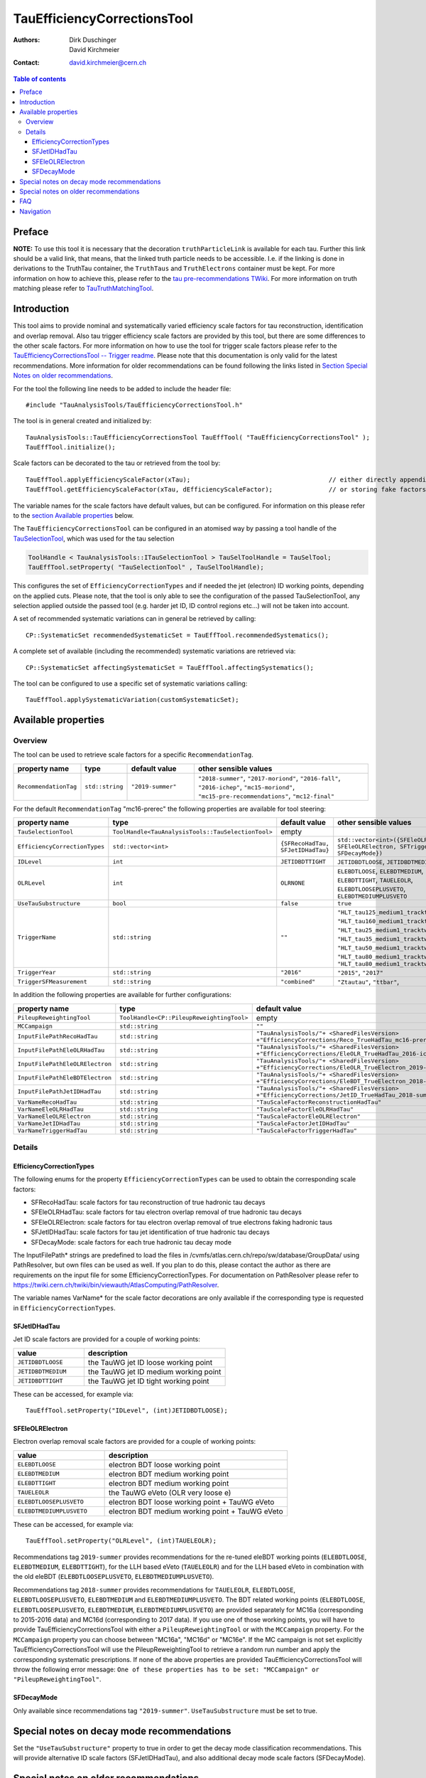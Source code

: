 ============================
TauEfficiencyCorrectionsTool
============================

:authors: Dirk Duschinger, David Kirchmeier
:contact: david.kirchmeier@cern.ch

.. contents:: Table of contents

-------
Preface
-------

**NOTE:** To use this tool it is necessary that the decoration
``truthParticleLink`` is available for each tau. Further this link should be a
valid link, that means, that the linked truth particle needs to be
accessible. I.e. if the linking is done in derivations to the TruthTau
container, the ``TruthTaus`` and ``TruthElectrons`` container must be kept. For
more information on how to achieve this, please refer to the `tau
pre-recommendations TWiki
<https://twiki.cern.ch/twiki/bin/viewauth/AtlasProtected/TauPreRecommendations2015#Accessing_Tau_Truth_Information>`_.
For more information on truth matching please refer to `TauTruthMatchingTool
<README-TauTruthMatchingTool.rst>`_.

------------
Introduction
------------

This tool aims to provide nominal and systematically varied efficiency scale
factors for tau reconstruction, identification and overlap removal. Also tau
trigger efficiency scale factors are provided by this tool, but there are some
differences to the other scale factors. For more information on how to use the
tool for trigger scale factors please refer to the `TauEfficiencyCorrectionsTool
-- Trigger readme <README-TauEfficiencyCorrectionsTool_Trigger.rst>`_. Please
note that this documentation is only valid for the latest recommendations.
More information for older recommendations can be found following the links
listed in `Section Special Notes on older recommendations
<README-TauEfficiencyCorrectionsTool.rst#special-notes-on-older-recommendations>`_.

For the tool the following line needs to be added to include the header file::

  #include "TauAnalysisTools/TauEfficiencyCorrectionsTool.h"

The tool is in general created and initialized by::

  TauAnalysisTools::TauEfficiencyCorrectionsTool TauEffTool( "TauEfficiencyCorrectionsTool" );
  TauEffTool.initialize();

Scale factors can be decorated to the tau or retrieved from the tool by::
  
  TauEffTool.applyEfficiencyScaleFactor(xTau);                                     // either directly appending scale factors to the xAOD tau auxiliary store
  TauEffTool.getEfficiencyScaleFactor(xTau, dEfficiencyScaleFactor);               // or storing fake factors in variable dEfficiencyScaleFactor

The variable names for the scale factors have default values, but can be
configured. For information on this please refer to the `section Available
properties <README-TauEfficiencyCorrectionsTool.rst#available-properties>`_
below.

The ``TauEfficiencyCorrectionsTool`` can be configured in an atomised way by
passing a tool handle of the `TauSelectionTool <README-TauSelectionTool.rst>`_,
which was used for the tau selection

.. code-block:: python

  ToolHandle < TauAnalysisTools::ITauSelectionTool > TauSelToolHandle = TauSelTool;
  TauEffTool.setProperty( "TauSelectionTool" , TauSelToolHandle);

This configures the set of ``EfficiencyCorrectionTypes`` and if needed the jet
(electron) ID working points, depending on the applied cuts.  Please note, that
the tool is only able to see the configuration of the passed TauSelectionTool,
any selection applied outside the passed tool (e.g. harder jet ID, ID control
regions etc...) will not be taken into account.

A set of recommended systematic variations can in general be retrieved by
calling::

  CP::SystematicSet recommendedSystematicSet = TauEffTool.recommendedSystematics();

A complete set of available (including the recommended) systematic variations
are retrieved via::

  CP::SystematicSet affectingSystematicSet = TauEffTool.affectingSystematics();

The tool can be configured to use a specific set of systematic variations
calling::

  TauEffTool.applySystematicVariation(customSystematicSet);

--------------------
Available properties
--------------------

Overview
========

The tool can be used to retrieve scale factors for a specific
``RecommendationTag``.

.. list-table::
   :header-rows: 1
   :widths: 15 10 20 55
      
   * - property name
     - type
     - default value
     - other sensible values

   * - ``RecommendationTag``
     - ``std::string``
     - ``"2019-summer"``
     - ``"2018-summer"``, ``"2017-moriond"``, ``"2016-fall"``, ``"2016-ichep"``, ``"mc15-moriond"``, ``"mc15-pre-recommendations"``, ``"mc12-final"``

For the default ``RecommendationTag`` "mc16-prerec" the following properties
are available for tool steering:

.. list-table::
   :header-rows: 1
   :widths: 25 10 45 35

   * - property name
     - type
     - default value
     - other sensible values
 
   * - ``TauSelectionTool``
     - ``ToolHandle<TauAnalysisTools::TauSelectionTool>``
     - empty
     - 

   * - ``EfficiencyCorrectionTypes``
     - ``std::vector<int>``
     - ``{SFRecoHadTau, SFJetIDHadTau}``
     - ``std::vector<int>({SFEleOLRHadTau, SFEleOLRElectron, SFTriggerHadTau, SFDecayMode})``

   * - ``IDLevel``
     - ``int``
     - ``JETIDBDTTIGHT``
     - ``JETIDBDTLOOSE``, ``JETIDBDTMEDIUM``

   * - ``OLRLevel``
     - ``int``
     - ``OLRNONE``
     - ``ELEBDTLOOSE``, ``ELEBDTMEDIUM``, ``ELEBDTTIGHT``,  ``TAUELEOLR``, ``ELEBDTLOOSEPLUSVETO``, ``ELEBDTMEDIUMPLUSVETO``

   * - ``UseTauSubstructure``
     - ``bool``
     - ``false``
     - ``true``

   * - ``TriggerName``
     - ``std::string``
     - ``""``
     - ``"HLT_tau125_medium1_tracktwo"``, ``"HLT_tau160_medium1_tracktwo"``, ``"HLT_tau25_medium1_tracktwo"``, ``"HLT_tau35_medium1_tracktwo"``, ``"HLT_tau50_medium1_tracktwo_L1TAU12"``, ``"HLT_tau80_medium1_tracktwo"``, ``"HLT_tau80_medium1_tracktwo_L1TAU60"``

   * - ``TriggerYear``
     - ``std::string``
     - ``"2016"``
     - ``"2015"``, ``"2017"``
     
   * - ``TriggerSFMeasurement``
     - ``std::string``
     - ``"combined"``
     - ``"Ztautau"``, ``"ttbar"``, 

In addition the following properties are available for further configurations:
     
.. list-table::
   :header-rows: 1
   :widths: 25 10 45

   * - property name
     - type
     - default value
     
   * - ``PileupReweightingTool``
     - ``ToolHandle<CP::PileupReweightingTool>``
     - empty

   * - ``MCCampaign``
     - ``std::string``
     - ``""``

   * - ``InputFilePathRecoHadTau``
     - ``std::string``
     - ``"TauAnalysisTools/"+ <SharedFilesVersion> +"EfficiencyCorrections/Reco_TrueHadTau_mc16-prerec.root"``

   * - ``InputFilePathEleOLRHadTau``
     - ``std::string``
     - ``"TauAnalysisTools/"+ <SharedFilesVersion> +"EfficiencyCorrections/EleOLR_TrueHadTau_2016-ichep.root"``

   * - ``InputFilePathEleOLRElectron``
     - ``std::string``
     - ``"TauAnalysisTools/"+ <SharedFilesVersion> +"EfficiencyCorrections/EleOLR_TrueElectron_2019-summer.root"``

   * - ``InputFilePathEleBDTElectron``
     - ``std::string``
     - ``"TauAnalysisTools/"+ <SharedFilesVersion> +"EfficiencyCorrections/EleBDT_TrueElectron_2018-summer.root"``

   * - ``InputFilePathJetIDHadTau``
     - ``std::string``
     - ``"TauAnalysisTools/"+ <SharedFilesVersion> +"EfficiencyCorrections/JetID_TrueHadTau_2018-summer.root"``

   * - ``VarNameRecoHadTau``
     - ``std::string``
     - ``"TauScaleFactorReconstructionHadTau"``

   * - ``VarNameEleOLRHadTau``
     - ``std::string``
     - ``"TauScaleFactorEleOLRHadTau"``

   * - ``VarNameEleOLRElectron``
     - ``std::string``
     - ``"TauScaleFactorEleOLRElectron"``

   * - ``VarNameJetIDHadTau``
     - ``std::string``
     - ``"TauScaleFactorJetIDHadTau"``

   * - ``VarNameTriggerHadTau``
     - ``std::string``
     - ``"TauScaleFactorTriggerHadTau"``



Details
=======

EfficiencyCorrectionTypes
-------------------------

The following enums for the property
``EfficiencyCorrectionTypes`` can be used to obtain the corresponding scale
factors:

* SFRecoHadTau: scale factors for tau reconstruction of true hadronic tau decays
* SFEleOLRHadTau: scale factors for tau electron overlap removal of true hadronic tau decays
* SFEleOLRElectron: scale factors for tau electron overlap removal of true electrons faking hadronic taus
* SFJetIDHadTau: scale factors for tau jet identification of true hadronic tau decays
* SFDecayMode: scale factors for each true hadronic tau decay mode

The InputFilePath* strings are predefined to load the files in
/cvmfs/atlas.cern.ch/repo/sw/database/GroupData/ using PathResolver, but own
files can be used as well. If you plan to do this, please contact the author as
there are requirements on the input file for some EfficiencyCorrectionTypes. For
documentation on PathResolver please refer to
https://twiki.cern.ch/twiki/bin/viewauth/AtlasComputing/PathResolver.

The variable names VarName* for the scale factor decorations are only available
if the corresponding type is requested in ``EfficiencyCorrectionTypes``.

SFJetIDHadTau
-------------

Jet ID scale factors are provided for a couple of working points:

.. list-table::
   :header-rows: 1
   :widths: 5 10

   * - value
     - description

   * - ``JETIDBDTLOOSE``
     - the TauWG jet ID loose working point

   * - ``JETIDBDTMEDIUM``
     - the TauWG jet ID medium working point

   * - ``JETIDBDTTIGHT``
     - the TauWG jet ID tight working point

These can be accessed, for example via::

  TauEffTool.setProperty("IDLevel", (int)JETIDBDTLOOSE);

SFEleOLRElectron
----------------

Electron overlap removal scale factors are provided for a couple of working
points:

.. list-table::
   :header-rows: 1
   :widths: 5 10

   * - value
     - description

   * - ``ELEBDTLOOSE``
     - electron BDT loose working point

   * - ``ELEBDTMEDIUM``
     - electron BDT medium working point

   * - ``ELEBDTTIGHT``
     - electron BDT medium working point

   * - ``TAUELEOLR``
     - the TauWG eVeto (OLR very loose e)

   * - ``ELEBDTLOOSEPLUSVETO``
     - electron BDT loose working point + TauWG eVeto

   * - ``ELEBDTMEDIUMPLUSVETO``
     - electron BDT medium working point + TauWG eVeto

These can be accessed, for example via::

  TauEffTool.setProperty("OLRLevel", (int)TAUELEOLR);

Recommendations tag ``2019-summer`` provides recommendations for the re-tuned eleBDT working points (``ELEBDTLOOSE``, ``ELEBDTMEDIUM``, ``ELEBDTTIGHT``), for the LLH based eVeto (``TAUELEOLR``) and for the LLH based eVeto in combination with the old eleBDT (``ELEBDTLOOSEPLUSVETO``, ``ELEBDTMEDIUMPLUSVETO``). 

Recommendations tag ``2018-summer`` provides recommendations for ``TAUELEOLR``, ``ELEBDTLOOSE``, ``ELEBDTLOOSEPLUSVETO``, ``ELEBDTMEDIUM`` and ``ELEBDTMEDIUMPLUSVETO``.
The BDT related working points (``ELEBDTLOOSE``, ``ELEBDTLOOSEPLUSVETO``, ``ELEBDTMEDIUM``, ``ELEBDTMEDIUMPLUSVETO``) are provided separately for MC16a (corresponding to 2015-2016 data) and MC16d (corresponding to 2017 data). If you use one of those working points, you will have to provide TauEfficiencyCorrectionsTool with either a ``PileupReweightingTool`` or with the ``MCCampaign`` property. For the ``MCCampaign`` property you can choose between "MC16a", "MC16d" or "MC16e". If the MC campaign is not set explicitly TauEfficiencyCorrectionsTool will use the PileupReweightingTool to retrieve a random run number and apply the corresponding systematic prescriptions. If none of the above properties are provided TauEfficiencyCorrectionsTool will throw the following error message: ``One of these properties has to be set: "MCCampaign" or "PileupReweightingTool"``. 


SFDecayMode
----------------

Only available since recommendations tag ``"2019-summer"``. ``UseTauSubstructure`` must be set to true. 

--------------------------------------
Special notes on decay mode recommendations
--------------------------------------

Set the ``"UseTauSubstructure"`` property to true in order to get the decay mode classification recommendations. This will provide alternative ID scale factors (SFJetIDHadTau), and also additional decay mode scale factors (SFDecayMode).


--------------------------------------
Special notes on older recommendations
--------------------------------------

* mc12-final and mc11-final: `README-TauEfficiencyCorrectionsTool-mc12 <README-TauEfficiencyCorrectionsTool-mc12.rst>`_
* mc15-prerecommendations: `README-TauEfficiencyCorrectionsTool-mc15_pre-recommendations <README-TauEfficiencyCorrectionsTool-mc15_pre-recommendations.rst>`_

---
FAQ
---

#. **Question:** How can I access systematic variations for a specific nuisance
   parameter

   **Answer:** There are many ways to do that, one is for example on AFII up
   variation::

     // create and initialize the tool
     TauAnalysisTools::TauEfficiencyCorrectionsTool TauEffTool( "TauEfficiencyCorrectionsTool" );
     TauEffTool.initialize();

     // create empty systematic set
     CP::SystematicSet customSystematicSet;
     
     // add systematic up variation for AFII systematic and true hadronic taus to systematic set
     customSystematicSet.insert(CP::SystematicVariation ("TAUS_TRUEHADTAU_EFF_RECO_AFII", 1));

     // tell the tool to apply this systematic set
     TauEffTool.applySystematicVariation(customSystematicSet);

     // and finally apply it to a tau
     TauEffTool.applyEfficiencyScaleFactor(xTau);

   if the down variation is needed, one just needs to use a ``-1`` in the line,
   where the systematic variation is added to the systematic set.


#. **Question:** How can I access a different working point for the jet ID scale factors

   **Answer:** One way is to set the property IDLevel before initializing the tool, i.e.::

     // create the tool
     TauAnalysisTools::TauEfficiencyCorrectionsTool TauEffTool( "TauEfficiencyCorrectionsTool" );

     // set the IDLevel property to the loose working point
     TauEffTool.setProperty("IDLevel",(int)JETIDBDTLOOSE)

     // initialize the tool
     TauEffTool.initialize();

     ...

#. **Question:** I try to apply systematic variation running on derived samples,
   but I get an error like::
     
     TauAnalysisTools::getTruthParticleType: No truth match information available. Please run TauTruthMatchingTool first.

   **Answer:** Did you follow instructions for adding truth information in
   derivations as described in `TauPreRecommendations2015 TWiki
   <https://twiki.cern.ch/twiki/bin/viewauth/AtlasProtected/TauPreRecommendations2015#Accessing_Tau_Truth_Information>`_?
   If not, do so!

#. **Question:** But I seriously can't wait for new derivations, is there a way
   to avoid the error due to the non existing ``truthParticleLink``?

   **Answer:** Yes there is, but this is only for testing purpose! One simply
   needs to set the property ``SkipTruthMatchCheck`` to true::

     TauEffTool.setProperty("SkipTruthMatchCheck", true );

#. **Question:** I try to apply systematic variation running on xAOD samples,
   but I get an error like::
     
     TauAnalysisTools::getTruthParticleType: No truth match information available. Please run TauTruthMatchingTool first.

   **Answer:** If you have full access to the TruthParticle container, you can
   create a TruthTau container and the link to the matched truth taus by setting
   up the `TauTruthMatchingTool <README-TauTruthMatchingTool.rst>`_ and to the
   truth matching for each tau. Note that you need to must set the property
   "WriteTruthTaus" to true to get it working.

----------
Navigation
----------

* `TauAnalysisTools <../README.rst>`_

  * `TauSelectionTool <README-TauSelectionTool.rst>`_
  * `TauSmearingTool <README-TauSmearingTool.rst>`_
  * `TauEfficiencyCorrectionsTool <README-TauEfficiencyCorrectionsTool.rst>`_

    * `mc12 recommendations <README-TauEfficiencyCorrectionsTool-mc12.rst>`_ 
    * `mc15 pre-recommendations <README-TauEfficiencyCorrectionsTool-mc15_pre-recommendations.rst>`_
    * `TauEfficiencyCorrectionsTool Trigger <README-TauEfficiencyCorrectionsTool_Trigger.rst>`_
  
  * `TauTruthMatchingTool <README-TauTruthMatchingTool.rst>`_
  * `TauTruthTrackMatchingTool <README-TauTruthTrackMatchingTool.rst>`_
  * `TauOverlappingElectronLLHDecorator <README-TauOverlappingElectronLLHDecorator.rst>`_
